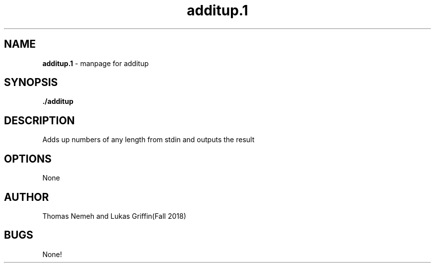 .\" Man page for additup program for lab 7 of csci 241
.\" Thomas Nemeh and Lukas Griffin - Fall 2018

.TH additup.1 "22 November 2018" "CSCI 241" "Oberlin College"

.SH NAME
.B additup.1
\- manpage for additup

.SH SYNOPSIS
.B ./additup

.SH DESCRIPTION
Adds up numbers of any length from stdin and outputs the result

.SH OPTIONS
None

.SH AUTHOR
Thomas Nemeh and Lukas Griffin(Fall 2018)

.SH BUGS
None!
